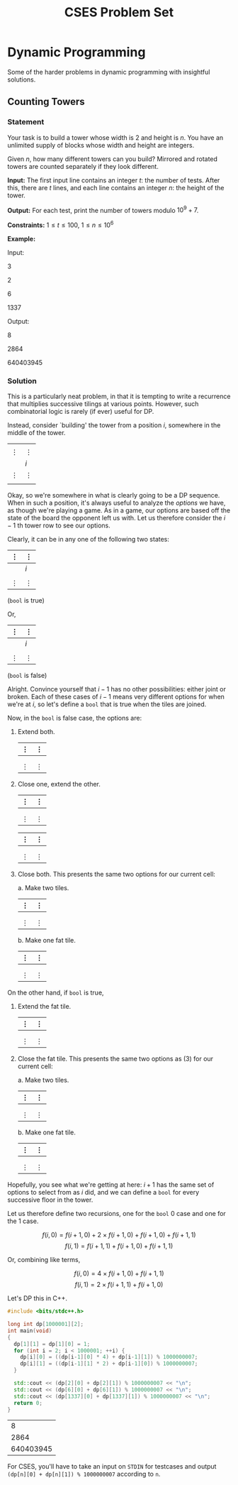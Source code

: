#+title: CSES Problem Set
#+latex_class: org-report
#+latex_class_options: [9pt]
#+latex_header: \usepackage{diagbox}
#+latex_header: \usepackage[table, dvipsnames]{xcolor}
#+latex_header: \usepackage{parskip}
#+latex_header: \setminted{breaklines=true, style=default}
#+latex_header: \makeatletter
#+latex_header: \def\@makechapterhead#1{%
#+latex_header:  {\parindent \z@ \raggedright \normalfont
#+latex_header:    \ifnum \c@secnumdepth >\m@ne
#+latex_header:        \LARGE\bfseries \thechapter.
#+latex_header:    \fi
#+latex_header:    \interlinepenalty\@M
#+latex_header:    \LARGE \bfseries #1\par\nobreak
#+latex_header:    \vskip 10\p@
#+latex_header:  }}
#+latex_header:\def\@makeschapterhead#1{%
#+latex_header:  {\parindent \z@ \raggedright
#+latex_header:    \normalfont
#+latex_header:    \interlinepenalty\@M
#+latex_header:    \Huge \bfseries  #1\par\nobreak
#+latex_header:    \vskip 10\p@
#+latex_header:  }}
#+latex_header:\makeatother

* Dynamic Programming

  Some of the harder problems in dynamic programming with insightful
  solutions.
** Counting Towers

*** Statement
   Your task is to build a tower whose width is 2 and
    height is $n$. You have an unlimited supply of blocks whose width
    and height are integers.

    Given $n$, how many different towers can you build? Mirrored and
    rotated towers are counted separately if they look different.

    *Input:* The first input line contains an integer $t$: the number
    of tests. After this, there are $t$ lines, and each line contains
    an integer $n$: the height of the tower.

    *Output:* For each test, print the number of towers modulo $10^{9}+7$.

    *Constraints:* $1\leq t\leq 100$, $1\leq n\leq 10^{6}$

    *Example:*

    Input:

    3

    2

    6

    1337

    Output:

    8

    2864

    640403945

*** Solution

    This is a particularly neat problem, in that it is tempting to
    write a recurrence that multiplies successive tilings at various
    points. However, such combinatorial logic is rarely (if ever)
    useful for DP.

    Instead, consider `building' the tower from a position $i$,
    somewhere in the middle of the tower.

    #+attr_latex: :align |c|c|
    |                   |                   |
    | $\vdots$          | $\vdots$          |
    |-------------------+-------------------|
    |                   | $i$               |
    |-------------------+-------------------|
    | $\vdots$          | $\vdots$          |
    |                   |                   |

    Okay, so we're somewhere in what is clearly going to be a DP
    sequence. When in such a position, it's always useful to analyze
    the /options/ we have, as though we're playing a game. As in a
    game, our options are based off the state of the board the
    opponent left us with. Let us therefore consider the $i-1$ th
    tower row to see our options.

    Clearly, it can be in any one of the following two states:
    #+attr_latex: :align |c|c|
    | $\vdots$            | $\vdots$           |
    |---------------------+--------------------|
    |                     | $i$                |
    |---------------------+--------------------|
    | \cellcolor{blue!25} | \cellcolor{red!25} |
    |---------------------+--------------------|
    | $\vdots$            | $\vdots$           |

    (=bool= is true)

    Or,
    #+attr_latex: :align |c|c|
    | $\vdots$            | $\vdots$            |
    |---------------------+---------------------|
    |                     | $i$                 |
    |---------------------+---------------------|
    | \cellcolor{blue!25} | \cellcolor{blue!25} |
    |---------------------+---------------------|
    | $\vdots$            | $\vdots$            |
    (=bool= is false)

    Alright. Convince yourself that $i-1$ has no other possibilities:
    either joint or broken. Each of these cases of $i-1$ means very
    different options for when we're at $i$, so let's define a =bool=
    that is true when the tiles are joined.

    Now, in the =bool= is false case, the options are:

    1. Extend both.
       #+attr_latex: :align |c|c|
       | $\vdots$            | $\vdots$           |
       |---------------------+--------------------|
       | \cellcolor{blue!25} | \cellcolor{red!25} |
       | \cellcolor{blue!25} | \cellcolor{red!25} |
       |---------------------+--------------------|
       | $\vdots$            | $\vdots$           |

    2. Close one, extend the other.
       #+attr_latex: :align |c|c|
       | $\vdots$            | $\vdots$             |
       |---------------------+----------------------|
       | \cellcolor{blue!25} | \cellcolor{green!25} |
       | \cellcolor{blue!25} | \cellcolor{red!25}   |
       |---------------------+----------------------|
       | $\vdots$            | $\vdots$             |

       #+attr_latex: :align |c|c|
       | $\vdots$             | $\vdots$           |
       |----------------------+--------------------|
       | \cellcolor{green!25} | \cellcolor{red!25} |
       | \cellcolor{blue!25}  | \cellcolor{red!25} |
       |----------------------+--------------------|
       | $\vdots$             | $\vdots$           |

    3. Close both. This presents the same two options for our current
       cell:

       a. Make two tiles.
          #+attr_latex: :align |c|c|
          | $\vdots$             | $\vdots$              |
          |----------------------+-----------------------|
          | \cellcolor{green!25} | \cellcolor{yellow!25} |
          |----------------------+-----------------------|
          | \cellcolor{blue!25}  | \cellcolor{red!25}    |
          |----------------------+-----------------------|
          | $\vdots$             | $\vdots$              |

       b. Make one fat tile.
          #+attr_latex: :align |c|c|
          | $\vdots$              | $\vdots$              |
          |-----------------------+-----------------------|
          | \cellcolor{yellow!25} | \cellcolor{yellow!25} |
          |-----------------------+-----------------------|
          | \cellcolor{blue!25}   | \cellcolor{red!25}    |
          |-----------------------+-----------------------|
          | $\vdots$              | $\vdots$              |


    On the other hand, if =bool= is true,

    1. Extend the fat tile.
       #+attr_latex: :align |c|c|
       | $\vdots$            | $\vdots$            |
       |---------------------+---------------------|
       | \cellcolor{blue!25} | \cellcolor{blue!25} |
       | \cellcolor{blue!25} | \cellcolor{blue!25} |
       |---------------------+---------------------|
       | $\vdots$            | $\vdots$            |
    2. Close the fat tile. This presents the same two options as (3) for our current
       cell:

       a. Make two tiles.
          #+attr_latex: :align |c|c|
          | $\vdots$             | $\vdots$              |
          |----------------------+-----------------------|
          | \cellcolor{green!25} | \cellcolor{yellow!25} |
          |----------------------+-----------------------|
          | \cellcolor{blue!25}  | \cellcolor{red!25}    |
          |----------------------+-----------------------|
          | $\vdots$             | $\vdots$              |

       b. Make one fat tile.
          #+attr_latex: :align |c|c|
          | $\vdots$              | $\vdots$              |
          |-----------------------+-----------------------|
          | \cellcolor{yellow!25} | \cellcolor{yellow!25} |
          |-----------------------+-----------------------|
          | \cellcolor{blue!25}   | \cellcolor{red!25}    |
          |-----------------------+-----------------------|
          | $\vdots$              | $\vdots$              |

    Hopefully, you see what we're getting at here: $i+1$ has the same
    set of options to select from as $i$ did, and we can define a
    =bool= for every successive floor in the tower.


    Let us therefore define two recursions, one for the =bool= 0 case
    and one for the 1 case.

    $$f(i,0) = f(i+1,0) + 2\times f(i+1,0) + f(i+1,0) + f(i+1,1)$$
    $$f(i,1) = f(i+1,1) + f(i+1,0) + f(i+1,1)$$

    Or, combining like terms,

    $$f(i,0) = 4\times f(i+1,0) + f(i+1,1)$$
    $$f(i,1) = 2\times f(i+1,1) + f(i+1,0)$$

    Let's DP this in C++.

    #+ATTR_LATEX: :options frame=single, framesep=10pt, linenos
    #+BEGIN_SRC cpp :eval no-export :exports both
      #include <bits/stdc++.h>

      long int dp[1000001][2];
      int main(void)
      {
        dp[1][1] = dp[1][0] = 1;
        for (int i = 2; i < 1000001; ++i) {
          dp[i][0] = ((dp[i-1][0] * 4) + dp[i-1][1]) % 1000000007;
          dp[i][1] = ((dp[i-1][1] * 2) + dp[i-1][0]) % 1000000007;
        }

        std::cout << (dp[2][0] + dp[2][1]) % 1000000007 << "\n";
        std::cout << (dp[6][0] + dp[6][1]) % 1000000007 << "\n";
        std::cout << (dp[1337][0] + dp[1337][1]) % 1000000007 << "\n";
        return 0;
      }

    #+END_SRC

    #+RESULTS:
    |         8 |
    |      2864 |
    | 640403945 |

    For CSES, you'll have to take an input on =STDIN= for testcases
    and output =(dp[n][0] + dp[n][1]) % 1000000007= according to =n=.
